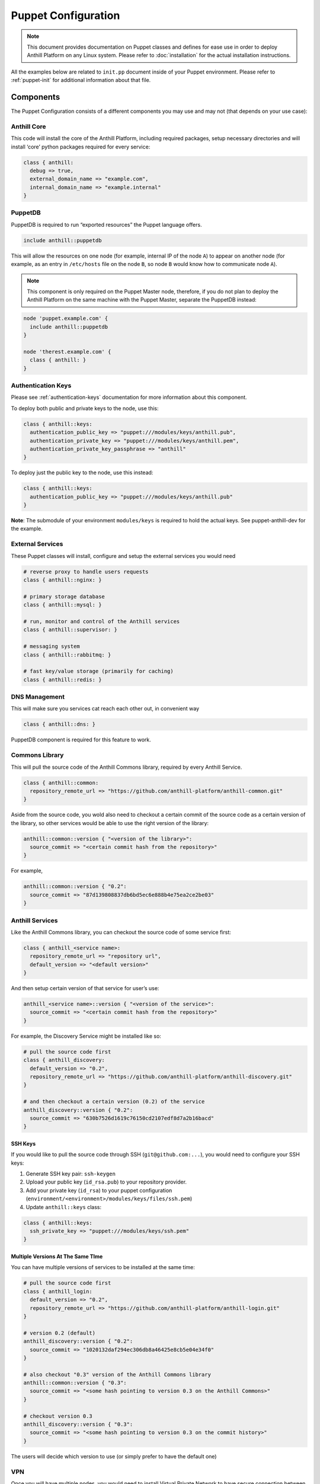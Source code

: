 
Puppet Configuration
====================

.. |component| image:: images/component.png
   :width: 13px

.. note:: This document provides documentation on Puppet classes and defines
    for ease use in order to deploy Anthill Platform on any Linux system.
    Please refer to :doc:`installation` for the actual installation instructions.

All the examples below are related to ``init.pp`` document inside of your Puppet environment.
Please refer to :ref:`puppet-init` for additional information about that file.

Components
----------

The Puppet Configuration consists of a different components you may use
and may not (that depends on your use case):

|component| Anthill Core
~~~~~~~~~~~~~~~~~~~~~~~~

This code will install the core of the Anthill Platform, including
required packages, setup necessary directories and will install ‘core’
python packages required for every service:

.. code-block:: puppet

    class { anthill:
      debug => true,
      external_domain_name => "example.com",
      internal_domain_name => "example.internal"
    }

|component| PuppetDB
~~~~~~~~~~~~~~~~~~~~

PuppetDB is required to run “exported resources” the Puppet language
offers.

.. code-block:: puppet

    include anthill::puppetdb

This will allow the resources on one node (for example, internal IP of
the node ``A``) to appear on another node (for example, as an entry in
``/etc/hosts`` file on the node ``B``, so node ``B`` would know how to
communicate node ``A``).

.. note:: This component is only required on the Puppet Master node,
    therefore, if you do not plan to deploy the Anthill Platform on the same
    machine with the Puppet Master, separate the PuppetDB instead:

.. code-block:: puppet

    node 'puppet.example.com' {
      include anthill::puppetdb
    }

    node 'therest.example.com' {
      class { anthill: }
    }

|component|  Authentication Keys
~~~~~~~~~~~~~~~~~~~~~~~~~~~~~~~~

Please see :ref:`authentication-keys` documentation for more information about this component.

To deploy both public and private keys to the node, use this:

.. code-block:: puppet

    class { anthill::keys:
      authentication_public_key => "puppet:///modules/keys/anthill.pub",
      authentication_private_key => "puppet:///modules/keys/anthill.pem",
      authentication_private_key_passphrase => "anthill"
    }

To deploy just the public key to the node, use this instead:

.. code-block:: puppet

    class { anthill::keys:
      authentication_public_key => "puppet:///modules/keys/anthill.pub"
    }

**Note**: The submodule of your environment ``modules/keys`` is required
to hold the actual keys. See puppet-anthill-dev for the example.

|component| External Services
~~~~~~~~~~~~~~~~~~~~~~~~~~~~~~

These Puppet classes will install, configure and setup the external
services you would need

.. code-block:: puppet

    # reverse proxy to handle users requests
    class { anthill::nginx: }

    # primary storage database
    class { anthill::mysql: }

    # run, monitor and control of the Anthill services
    class { anthill::supervisor: }

    # messaging system
    class { anthill::rabbitmq: }

    # fast key/value storage (primarily for caching)
    class { anthill::redis: }

|component| DNS Management
~~~~~~~~~~~~~~~~~~~~~~~~~~

This will make sure you services cat reach each other out, in convenient
way

.. code-block:: puppet

    class { anthill::dns: }

PuppetDB component is required for this feature to work.

|component| Commons Library
~~~~~~~~~~~~~~~~~~~~~~~~~~~~

This will pull the source code of the Anthill Commons library, required
by every Anthill Service.

.. code-block:: puppet

    class { anthill::common: 
      repository_remote_url => "https://github.com/anthill-platform/anthill-common.git"
    }

Aside from the source code, you wold also need to checkout a certain
commit of the source code as a certain version of the library, so other
services would be able to use the right version of the library:

.. code-block:: puppet

    anthill::common::version { "<version of the library>": 
      source_commit => "<certain commit hash from the repository>" 
    }

For example,

.. code-block:: puppet

    anthill::common::version { "0.2": 
      source_commit => "87d139808837db6bd5ec6e888b4e75ea2ce2be03" 
    }

|component| Anthill Services
~~~~~~~~~~~~~~~~~~~~~~~~~~~~

Like the Anthill Commons library, you can checkout the source code of
some service first:

.. code-block:: puppet

    class { anthill_<service name>: 
      repository_remote_url => "repository url",
      default_version => "<default version>"
    }

And then setup certain version of that service for user’s use:

.. code-block:: puppet

    anthill_<service name>::version { "<version of the service>": 
      source_commit => "<certain commit hash from the repository>"
    }

For example, the Discovery Service might be installed like so:

.. code-block:: puppet

    # pull the source code first
    class { anthill_discovery: 
      default_version => "0.2",
      repository_remote_url => "https://github.com/anthill-platform/anthill-discovery.git"
    }

    # and then checkout a certain version (0.2) of the service
    anthill_discovery::version { "0.2": 
      source_commit => "630b7526d1619c76150cd2107edf8d7a2b16bacd" 
    }

SSH Keys
^^^^^^^^

If you would like to pull the source code through SSH
(``git@github.com:...``), you would need to configure your SSH keys:

1. Generate SSH key pair: ``ssh-keygen``
2. Upload your public key (``id_rsa.pub``) to your repository provider.
3. Add your private key (``id_rsa``) to your puppet configuration
   (``environment/<environment>/modules/keys/files/ssh.pem``)
4. Update ``anthill::keys`` class:

.. code-block:: puppet

    class { anthill::keys:
      ssh_private_key => "puppet:///modules/keys/ssh.pem"
    }

Multiple Versions At The Same TIme
^^^^^^^^^^^^^^^^^^^^^^^^^^^^^^^^^^

You can have multiple versions of services to be installed at the same
time:

.. code-block:: puppet

    # pull the source code first
    class { anthill_login: 
      default_version => "0.2",
      repository_remote_url => "https://github.com/anthill-platform/anthill-login.git"
    }

    # version 0.2 (default)
    anthill_discovery::version { "0.2": 
      source_commit => "1020132daf294ec306db8a46425e8cb5e04e34f0" 
    }

    # also checkout "0.3" version of the Anthill Commons library
    anthill::common::version { "0.3": 
      source_commit => "<some hash pointing to version 0.3 on the Anthill Commons>" 
    }

    # checkout version 0.3
    anthill_discovery::version { "0.3": 
      source_commit => "<some hash pointing to version 0.3 on the commit history>" 
    }

The users will decide which version to use (or simply prefer to have the
default one)

|component| VPN
~~~~~~~~~~~~~~~

Once you will have multiple nodes, you would need to install Virtual
Private Network to have secure connection between them.

Simply add ``anthill::vpn`` with ``mode=server`` to the node that is
going to be the Server:

.. code-block:: puppet

    # node Server
    class { anthill::vpn:
      mode => 'server',
      vpn_tag => 'main',
      server_country => 'US',
      server_province => 'TX',
      server_city => 'Austin',
      server_organization => 'example.com',
      server_email => 'admin@example.com'
    }

And ``anthill::vpn`` with ``mode=clinet`` to the nodes that are going to
be the Clients:

.. code-block:: puppet

    # node ClientA
    class { anthill::vpn:
      mode => 'client',
      vpn_tag => 'main',
      client_index => 0,
      client_server_fqdn => "vpn-dev.example.com"
    }

.. code-block:: puppet

    # node ClientB
    class { anthill::vpn:
      mode => 'client',
      vpn_tag => 'main',
      client_index => 1,
      client_server_fqdn => "vpn-dev.example.com"
    }

**Notes**:

1. PuppetDB component is required for this feature to work.
2. You should ensure there is no two client nodes with same
   ``client_index``
3. To successfully setup the VPN connection you would need to run puppet
   agent several times: first, ont the client node, then on the server
   node, then on the client not again several times. These limitations
   are related to the way exported resources work.

|component| HTTPS
~~~~~~~~~~~~~~~~~

If you would like to serve your services through https:

1. Generate the SSL Bundle file and the Private Key file for your domain
   (for example, ``example_com.ssl-bunlde`` and ``example_com.key``)
2. Add these files to your puppet configuration:

::

    environments/
        <environment>/
            modules/
                keys/
                    files/
                        example_com.key
                        example_com.ssl-bunlde

3. Update your ``anthill::keys`` class like follows:

.. code-block:: puppet

    class { anthill::keys:
      https_keys_bundle_contents => "puppet:///modules/keys/example_com.ssl-bundle",
      https_keys_private_key_contents => "puppet:///modules/keys/example_com.key"
    }

4. Enable HTTPS, with ``anthill`` class:

.. code-block:: puppet

    class { anthill:
      enable_https => true,
      protocol => 'https'
    }

|component| Monitoring
~~~~~~~~~~~~~~~~~~~~~~

If you need to keep track on what’s happening on the services, you might
want to enable monitoring:

.. code-block:: puppet


    # Make services to report stats
    class { anthill:
      services_enable_monitoring => true
    }

    # Install necessary monitoring components
    class { anthill::monitoring::grafana: }
    class { anthill::monitoring::influxdb: }
    class { anthill::monitoring::collectd: }

-  The `InfluxDB <https://docs.influxdata.com/influxdb>`__ component
   will store your monitoring time series;
-  The `Collectd <https://collectd.org/>`__ component will collect
   important statictics of a particular node its insalled on, and send
   them to InfluxDB;
-  The `Grafana <https://grafana.com/>`__ component will display all
   collected information from InfluxDB in beautiful charts, with alerts,
   if neccessary.
-  If ``anthill::services_enable_monitoring`` is enabled, the services
   themselves will also report some informations, like requests rate,
   etc.

These components are independent, and you can place them on difference
machines, if you want to. In that case, you would need to define:

-  ``collectd::influxdb_location`` so Collectd would know where to send
   the stats;
-  ``influxdb::grafana_location`` so Grafana would know where to pull
   the stats from;
-  ``anthill::monitoring_location`` like with Collectd, so each service
   would know in which InfluxDB push the stats into

A good practive would be to place Grafana and InfluxDB on the same node
so it would be dedicated to the monitoring only, and then put Collectd
on another nodes (and enable ``anthill::services_enable_monitoring``
there).

**Note**: Due to dependency limitations, if you’re deploying all three
components on a same machine, the ``grafana`` component should be
mentioned first.

Examples
--------

All Anthill Services onto a single machine:
~~~~~~~~~~~~~~~~~~~~~~~~~~~~~~~~~~~~~~~~~~~

.. toggle-header::
    :header: Example 1 **Show/Hide Code**

    .. code-block:: puppet

        node 'vm.anthillplatform.org' {

          include anthill::puppetdb

          class { anthill:
            debug => true
          }

          class { anthill::keys:
            authentication_public_key => "puppet:///modules/keys/anthill.pub",
            authentication_private_key => "puppet:///modules/keys/anthill.pem",
            authentication_private_key_passphrase => "anthill"
          }

          # core libraries/services
          class { anthill::nginx: }
          class { anthill::mysql: }
          class { anthill::supervisor: }
          class { anthill::rabbitmq: }
          class { anthill::redis: }

          # internal dns management
          class { anthill::dns: }

          # Anthill Commons library
          class { anthill::common: }

          # Anthill Services themselves
          class { anthill_admin: default_version => "0.2" }
          class { anthill_config: default_version => "0.2" }
          class { anthill_discovery: default_version => "0.2" }
          class { anthill_dlc: default_version => "0.2" }
          class { anthill_environment: default_version => "0.2" }
          class { anthill_event: default_version => "0.2" }
          class { anthill_exec: default_version => "0.2" }
          class { anthill_game_master: default_version => "0.2" }
          class { anthill_game_controller: default_version => "0.2" }
          class { anthill_leaderboard: default_version => "0.2" }
          class { anthill_login: default_version => "0.2" }
          class { anthill_message: default_version => "0.2" }
          class { anthill_profile: default_version => "0.2" }
          class { anthill_promo: default_version => "0.2" }
          class { anthill_report: default_version => "0.2" }
          class { anthill_social: default_version => "0.2" }
          class { anthill_static: default_version => "0.2" }
          class { anthill_store: default_version => "0.2" }

          # Anthill Commonts library versions
          anthill::common::version { "0.2": source_commit => "87d139808837db6bd5ec6e888b4e75ea2ce2be03" }

          # Anthill Services versions assigned to appropriate commits
          anthill_admin::version { "0.2": source_commit => "ccb5b47432d9b040212d940823b2da0cef8c5a03" }
          anthill_config::version { "0.2": source_commit => "def49544f7db7cf422e4b23f054f3ec713ac59c7" }
          anthill_discovery::version { "0.2": source_commit => "630b7526d1619c76150cd2107edf8d7a2b16bacd" }
          anthill_dlc::version { "0.2": source_commit => "95041ad4cfa037318704a01cefe640a52aa346e3" }
          anthill_environment::version { "0.2": source_commit => "773401a968317469c85e4f8efdf3068ce4c9dde8" }
          anthill_event::version { "0.2": source_commit => "cf99af35d5835e44f884ba82180154e20bdcad9a" }
          anthill_exec::version { "0.2": source_commit => "5510b1fb9fb81f318c2030549674c7c3d26be585" }
          anthill_game_master::version { "0.2": source_commit => "9acfe29d6bf9f59c2baa3d0438c4296a01f8dc89" }
          anthill_game_controller::version { "0.2": source_commit => "f1fa1f166e2e4a19bf00dee72137e282f46f4af0" }
          anthill_leaderboard::version { "0.2": source_commit => "339dacba3d47179c2e26f1c5e0622ad95d2aa5fb" }
          anthill_login::version { "0.2": source_commit => "1020132daf294ec306db8a46425e8cb5e04e34f0" }
          anthill_message::version { "0.2": source_commit => "0378351628d2ceffc9796b9a255a74181f1fb325" }
          anthill_profile::version { "0.2": source_commit => "c193846dd866f22efe0e6edaee17c5f1561cc838" }
          anthill_promo::version { "0.2": source_commit => "17dcb5493c09f06c9abfc602fc3344cbbe3e72e7" }
          anthill_report::version { "0.2": source_commit => "0cab78eaeefc7a8740c0f2f321724812a754cc1d" }
          anthill_social::version { "0.2": source_commit => "e1fc582396315bd764909990f009908de4fd7b46" }
          anthill_static::version { "0.2": source_commit => "14a2de5f2c3f44d02b9733a4a845a0e86dcbd709" }
          anthill_store::version { "0.2": source_commit => "9e6afd0fb8b4fd5e944765a8646177ce02561475" }

        }

Game Controller Service On A Separate Machine From The Rest Services:
~~~~~~~~~~~~~~~~~~~~~~~~~~~~~~~~~~~~~~~~~~~~~~~~~~~~~~~~~~~~~~~~~~~~~

.. toggle-header::
    :header: All Services **Show/Hide Code**

    .. code-block:: puppet

        node 'vm.anthillplatform.org' {

          include anthill::puppetdb

          class { anthill:
            debug => true
          }

          class { anthill::keys:
            authentication_public_key => "puppet:///modules/keys/anthill.pub",
            authentication_private_key => "puppet:///modules/keys/anthill.pem",
            authentication_private_key_passphrase => "anthill"
          }

          class { anthill::vpn:
            mode => 'server',
            vpn_tag => 'main',
            server_country => 'US',
            server_province => 'TX',
            server_city => 'Austin',
            server_organization => 'anthillplatform.org',
            server_email => 'admin@anthillplatform.org'
          }

          # core libraries/services
          class { anthill::nginx: }
          class { anthill::mysql: }
          class { anthill::supervisor: }
          class { anthill::rabbitmq: }
          class { anthill::redis: }

          # internal dns management
          class { anthill::dns: }

          # Anthill Commons library
          class { anthill::common: }

          # Anthill Services themselves
          class { anthill_admin: default_version => "0.2" }
          class { anthill_config: default_version => "0.2" }
          class { anthill_discovery: default_version => "0.2" }
          class { anthill_dlc: default_version => "0.2" }
          class { anthill_environment: default_version => "0.2" }
          class { anthill_event: default_version => "0.2" }
          class { anthill_exec: default_version => "0.2" }
          class { anthill_game_master: default_version => "0.2" }
          class { anthill_leaderboard: default_version => "0.2" }
          class { anthill_login: default_version => "0.2" }
          class { anthill_message: default_version => "0.2" }
          class { anthill_profile: default_version => "0.2" }
          class { anthill_promo: default_version => "0.2" }
          class { anthill_report: default_version => "0.2" }
          class { anthill_social: default_version => "0.2" }
          class { anthill_static: default_version => "0.2" }
          class { anthill_store: default_version => "0.2" }

          # Anthill Commonts library versions
          anthill::common::version { "0.2": source_commit => "87d139808837db6bd5ec6e888b4e75ea2ce2be03" }

          # Anthill Services versions assigned to appropriate commits
          anthill_admin::version { "0.2": source_commit => "ccb5b47432d9b040212d940823b2da0cef8c5a03" }
          anthill_config::version { "0.2": source_commit => "def49544f7db7cf422e4b23f054f3ec713ac59c7" }
          anthill_discovery::version { "0.2": source_commit => "630b7526d1619c76150cd2107edf8d7a2b16bacd" }
          anthill_dlc::version { "0.2": source_commit => "95041ad4cfa037318704a01cefe640a52aa346e3" }
          anthill_environment::version { "0.2": source_commit => "773401a968317469c85e4f8efdf3068ce4c9dde8" }
          anthill_event::version { "0.2": source_commit => "cf99af35d5835e44f884ba82180154e20bdcad9a" }
          anthill_exec::version { "0.2": source_commit => "5510b1fb9fb81f318c2030549674c7c3d26be585" }
          anthill_game_master::version { "0.2": source_commit => "9acfe29d6bf9f59c2baa3d0438c4296a01f8dc89" }
          anthill_leaderboard::version { "0.2": source_commit => "339dacba3d47179c2e26f1c5e0622ad95d2aa5fb" }
          anthill_login::version { "0.2": source_commit => "1020132daf294ec306db8a46425e8cb5e04e34f0" }
          anthill_message::version { "0.2": source_commit => "0378351628d2ceffc9796b9a255a74181f1fb325" }
          anthill_profile::version { "0.2": source_commit => "c193846dd866f22efe0e6edaee17c5f1561cc838" }
          anthill_promo::version { "0.2": source_commit => "17dcb5493c09f06c9abfc602fc3344cbbe3e72e7" }
          anthill_report::version { "0.2": source_commit => "0cab78eaeefc7a8740c0f2f321724812a754cc1d" }
          anthill_social::version { "0.2": source_commit => "e1fc582396315bd764909990f009908de4fd7b46" }
          anthill_static::version { "0.2": source_commit => "14a2de5f2c3f44d02b9733a4a845a0e86dcbd709" }
          anthill_store::version { "0.2": source_commit => "9e6afd0fb8b4fd5e944765a8646177ce02561475" }

        }

.. toggle-header::
    :header: The Game Controller Node Code **Show/Hide Code**

    .. code-block:: puppet

        node 'game-ctl-1-vm.anthillplatform.org' {

          class { anthill:
            debug => true
          }

          class { anthill::keys:
            authentication_public_key => "puppet:///modules/keys/anthill.pub"
          }

          class { anthill::vpn:
            mode => 'client',
            vpn_tag => 'main',
            client_index => 0,
            client_server_fqdn => "vpn-vm.anthillplatform.org"
          }

          # core libraries/services
          class { anthill::nginx: }
          class { anthill::supervisor: }
          class { anthill::redis: }

          # internal dns management
          class { anthill::dns: }

          # Anthill Commons library
          class { anthill::common: }

          class { anthill_game_controller:
            default_version => "0.2",
            domain => "game-ctl-1-vm",
            gs_host => "game-ctl-1-vm.example.com",
            internal_broker => "amqp://anthill:anthill@rabbitmq-vm.example.internal:5672/${environment}",
            pubsub => "amqp://anthill:anthill@rabbitmq-vm.example.internal:5672/${environment}"
          }

          # Anthill Commonts library versions
          anthill::common::version { "0.2":
            source_commit => "87d139808837db6bd5ec6e888b4e75ea2ce2be03"
          }

          # Anthill Services versions assigned to appropriate commits
          anthill_game_controller::version { "0.2":
            source_commit => "f1fa1f166e2e4a19bf00dee72137e282f46f4af0"
          }
        }

.. seealso::
   `Source Code <https://github.com/anthill-platform/puppet-anthill>`_ for these Puppet modules
